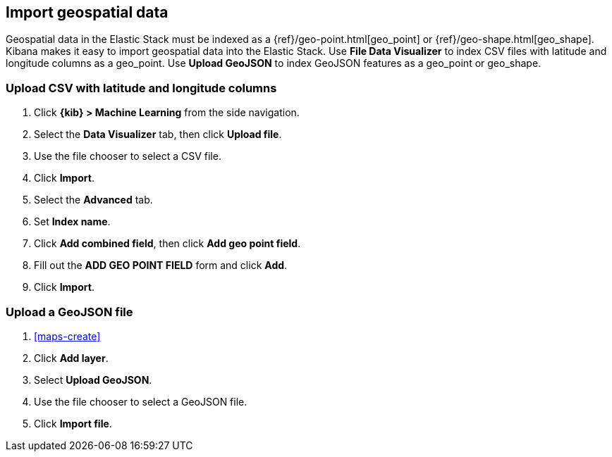 [role="xpack"]
[[import-geospatial-data]]
== Import geospatial data

Geospatial data in the Elastic Stack must be indexed as a {ref}/geo-point.html[geo_point] or {ref}/geo-shape.html[geo_shape].
Kibana makes it easy to import geospatial data into the Elastic Stack.
Use *File Data Visualizer* to index CSV files with latitude and longitude columns as a geo_point.
Use *Upload GeoJSON* to index GeoJSON features as a geo_point or geo_shape.

[discrete]
=== Upload CSV with latitude and longitude columns

. Click *{kib} > Machine Learning* from the side navigation.
. Select the *Data Visualizer* tab, then click *Upload file*.
. Use the file chooser to select a CSV file.
. Click *Import*.
. Select the *Advanced* tab.
. Set *Index name*.
. Click *Add combined field*, then click *Add geo point field*.
. Fill out the *ADD GEO POINT FIELD* form and click *Add*.
. Click *Import*.

[discrete]
=== Upload a GeoJSON file

. <<maps-create>>
. Click *Add layer*.
. Select *Upload GeoJSON*.
. Use the file chooser to select a GeoJSON file.
. Click *Import file*.
